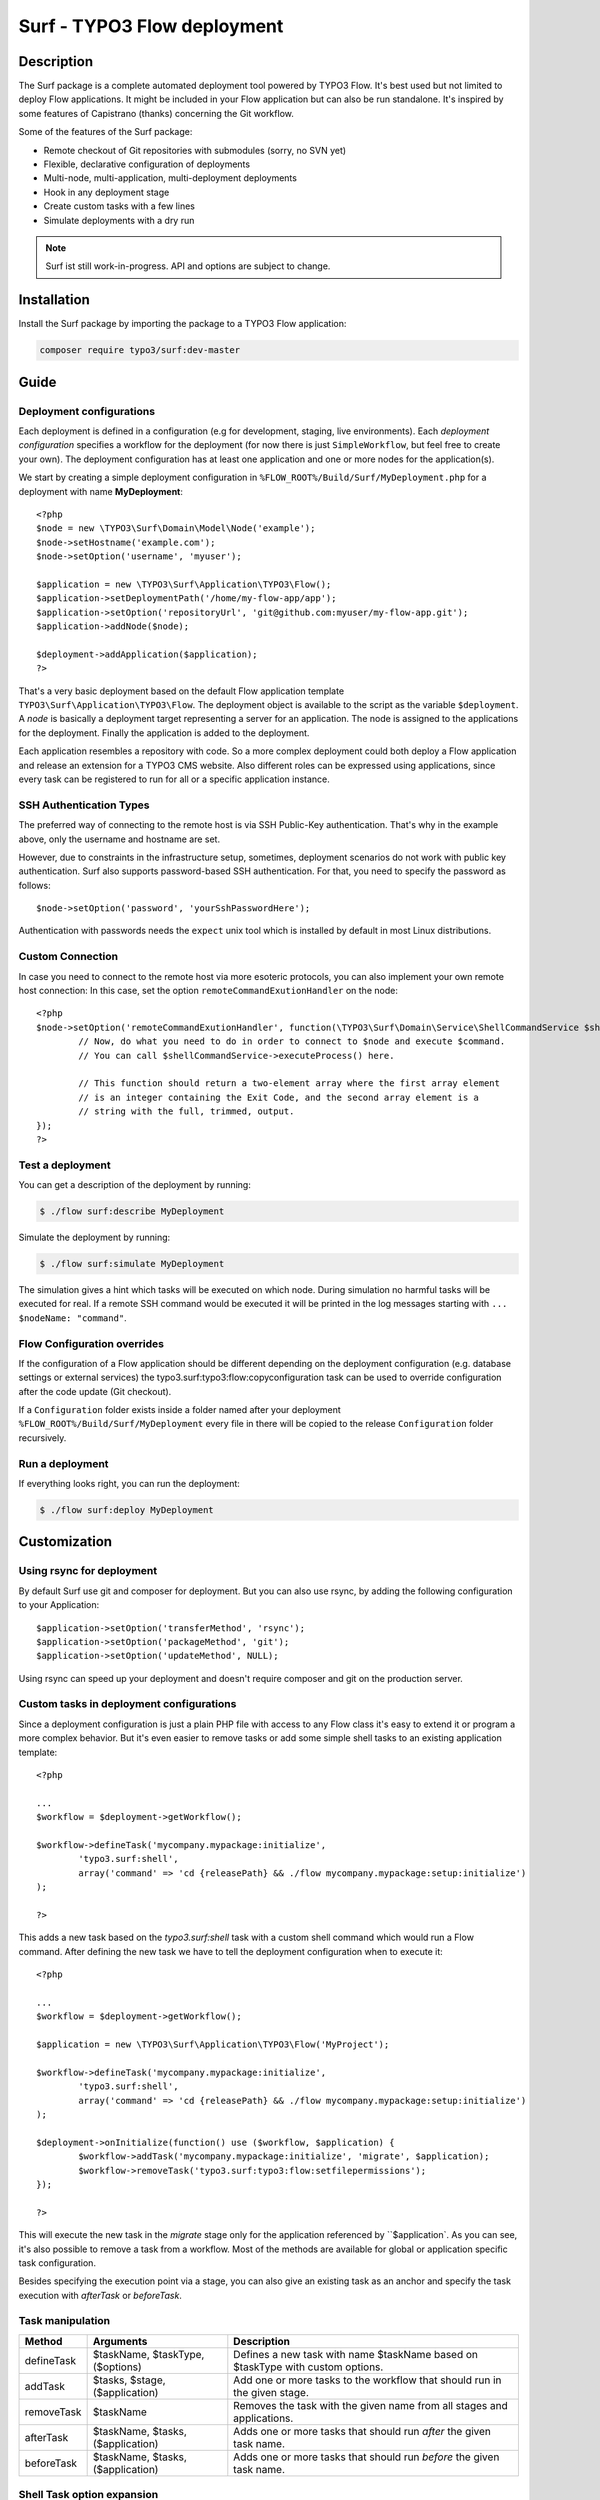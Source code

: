 ====================================
Surf - TYPO3 Flow deployment
====================================

Description
===========

The Surf package is a complete automated deployment tool powered by TYPO3 Flow. It's best used but not limited to deploy
Flow applications. It might be included in your Flow application but can also be run standalone. It's inspired by some
features of Capistrano (thanks) concerning the Git workflow.

Some of the features of the Surf package:

* Remote checkout of Git repositories with submodules (sorry, no SVN yet)
* Flexible, declarative configuration of deployments
* Multi-node, multi-application, multi-deployment deployments
* Hook in any deployment stage
* Create custom tasks with a few lines
* Simulate deployments with a dry run

.. note:: Surf ist still work-in-progress. API and options are subject to change.

Installation
============

Install the Surf package by importing the package to a TYPO3 Flow application:

.. code-block:: none

	composer require typo3/surf:dev-master

Guide
=====

Deployment configurations
-------------------------

Each deployment is defined in a configuration (e.g for development, staging, live environments). Each *deployment configuration*
specifies a workflow for the deployment (for now there is just ``SimpleWorkflow``, but feel free to create
your own). The deployment configuration has at least one application and one or more nodes for the application(s).

We start by creating a simple deployment configuration in ``%FLOW_ROOT%/Build/Surf/MyDeployment.php`` for a deployment
with name **MyDeployment**::

	<?php
	$node = new \TYPO3\Surf\Domain\Model\Node('example');
	$node->setHostname('example.com');
	$node->setOption('username', 'myuser');

	$application = new \TYPO3\Surf\Application\TYPO3\Flow();
	$application->setDeploymentPath('/home/my-flow-app/app');
	$application->setOption('repositoryUrl', 'git@github.com:myuser/my-flow-app.git');
	$application->addNode($node);

	$deployment->addApplication($application);
	?>

That's a very basic deployment based on the default Flow application template ``TYPO3\Surf\Application\TYPO3\Flow``.
The deployment object is available to the script as the variable ``$deployment``. A *node* is basically a deployment
target representing a server for an application. The node is assigned to the applications for the deployment. Finally
the application is added to the deployment.

Each application resembles a repository with code. So a more complex deployment could both deploy a Flow application
and release an extension for a TYPO3 CMS website. Also different roles can be expressed using applications, since every
task can be registered to run for all or a specific application instance.

SSH Authentication Types
------------------------

The preferred way of connecting to the remote host is via SSH Public-Key authentication.
That's why in the example above, only the username and hostname are set.

However, due to constraints in the infrastructure setup, sometimes, deployment
scenarios do not work with public key authentication. Surf also supports
password-based SSH authentication. For that, you need to specify the password
as follows::

	$node->setOption('password', 'yourSshPasswordHere');

Authentication with passwords needs the ``expect`` unix tool which is installed
by default in most Linux distributions.

Custom Connection
-----------------

In case you need to connect to the remote host via more esoteric protocols, you can
also implement your own remote host connection: In this case, set the option
``remoteCommandExutionHandler`` on the node::

	<?php
	$node->setOption('remoteCommandExutionHandler', function(\TYPO3\Surf\Domain\Service\ShellCommandService $shellCommandService, $command, Node $node, Deployment $deployment, $logOutput = TRUE) {
		// Now, do what you need to do in order to connect to $node and execute $command.
		// You can call $shellCommandService->executeProcess() here.

		// This function should return a two-element array where the first array element
		// is an integer containing the Exit Code, and the second array element is a
		// string with the full, trimmed, output.
	});
	?>

Test a deployment
-----------------

You can get a description of the deployment by running:

.. code-block:: none

    $ ./flow surf:describe MyDeployment

Simulate the deployment by running:

.. code-block:: none

    $ ./flow surf:simulate MyDeployment

The simulation gives a hint which tasks will be executed on which node. During simulation no harmful tasks will be
executed for real. If a remote SSH command would be executed it will be printed in the log messages starting with
``... $nodeName: "command"``.

Flow Configuration overrides
-----------------------

If the configuration of a Flow application should be different depending on the deployment configuration
(e.g. database settings or external services) the typo3.surf:typo3:flow:copyconfiguration task can be used to override
configuration after the code update (Git checkout).

If a ``Configuration`` folder exists inside a folder named after your deployment ``%FLOW_ROOT%/Build/Surf/MyDeployment``
every file in there will be copied to the release ``Configuration`` folder recursively.

Run a deployment
----------------

If everything looks right, you can run the deployment:

.. code-block:: none

    $ ./flow surf:deploy MyDeployment

Customization
=============

Using rsync for deployment
--------------------------

By default Surf use git and composer for deployment. But you can also use rsync, by adding the following configuration
to your Application::

	$application->setOption('transferMethod', 'rsync');
	$application->setOption('packageMethod', 'git');
	$application->setOption('updateMethod', NULL);

Using rsync can speed up your deployment and doesn't require composer and git on the production server.

Custom tasks in deployment configurations
-----------------------------------------

Since a deployment configuration is just a plain PHP file with access to any Flow class it's easy to extend it or program
a more complex behavior. But it's even easier to remove tasks or add some simple shell tasks to an existing application
template::

	<?php

	...
	$workflow = $deployment->getWorkflow();

	$workflow->defineTask('mycompany.mypackage:initialize',
		'typo3.surf:shell',
		array('command' => 'cd {releasePath} && ./flow mycompany.mypackage:setup:initialize')
	);

	?>


This adds a new task based on the `typo3.surf:shell` task with a custom shell command which would run a Flow command.
After defining the new task we have to tell the deployment configuration when to execute it::

	<?php

	...
	$workflow = $deployment->getWorkflow();

	$application = new \TYPO3\Surf\Application\TYPO3\Flow('MyProject');

	$workflow->defineTask('mycompany.mypackage:initialize',
		'typo3.surf:shell',
		array('command' => 'cd {releasePath} && ./flow mycompany.mypackage:setup:initialize')
	);

	$deployment->onInitialize(function() use ($workflow, $application) {
		$workflow->addTask('mycompany.mypackage:initialize', 'migrate', $application);
		$workflow->removeTask('typo3.surf:typo3:flow:setfilepermissions');
	});

	?>


This will execute the new task in the *migrate* stage only for the application referenced by ``$application`. As you can
see, it's also possible to remove a task from a workflow. Most of the methods are available for global or application
specific task configuration.

Besides specifying the execution point via a stage, you can also give an existing task as an anchor and specify the task
execution with `afterTask` or `beforeTask`.

Task manipulation
-----------------

====================== ================================= ===================================================================================
Method                 Arguments                         Description
====================== ================================= ===================================================================================
defineTask             $taskName, $taskType, ($options)  Defines a new task with name $taskName based on $taskType with custom options.
addTask                $tasks, $stage, ($application)    Add one or more tasks to the workflow that should run in the given stage.
removeTask             $taskName                         Removes the task with the given name from all stages and applications.
afterTask              $taskName, $tasks, ($application) Adds one or more tasks that should run *after* the given task name.
beforeTask             $taskName, $tasks, ($application) Adds one or more tasks that should run *before* the given task name.
====================== ================================= ===================================================================================

Shell Task option expansion
---------------------------

To access the release path or other release specific options, some placeholders can be used in option values::

	<?php

	...
	$workflow = $deployment->getWorkflow();

	$workflow->defineTask('mycompany.mypackage:initialize',
		'typo3.surf:shell',
		array('command' => 'cd {releasePath} && ./flow mycompany.mypackage:setup:initialize')
	);

	?>

The following placeholders are available:

* deploymentPath: The path to the deployment base directory
* releasePath: The path to the release directory in work (typically referenced by *next*)
* sharedPath: The path to the shared directory for all releases
* currentPath: The path that points to the *current* release
* previousPath: The path that points to the *previous* release

Smoke Testing
=============

As you do automated deployments, you should check if the website is up and running
before switching it to the live site. This is called a *Smoke Test*. We will give
an example for using the built-in HTTP smoke test.

First, you need to create a virtual host with document root in "<deploymentDirectory>/releases/next/Web".
While a deployment is running, the new website will be available under this URL and can
be used for testing.

Then, add a test as follows to the deployment configuration::


	$workflow = $deployment->getWorkflow();

	$smokeTestOptions = array(
		'url' => 'http://your/website/which/you/want/to/test',
		'remote' => TRUE,
		'expectedStatus' => 200,
		'expectedRegexp' => '/somethingYouExpectOnThePage/'
	);
	$workflow->defineTask('yourNamespace:smoketest', 'typo3.surf:test:httptest', $smokeTestOptions);

	$workflow->addTask('yourNamespace:smoketest', 'test', $application);

The HTTP test has the following options:

Most important options:

* url (required): URL which should be loaded
* remote: if TRUE, the smoke test is triggered through the SSH channel on the remote host
  via command-line CURL. If false, it is triggered from the deploying host.
* expectedStatus: expected HTTP status code
* expectedHeaders: HTTP Header Strings which are expected (can be a multiline string, each header being on
  a separate line)
* expectedRegexp: Regular Expression to test the contents of the HTTP response against

Further options:

* timeout (only if remote=FALSE): HTTP timeout to use
* port (only if remote=FALSE): HTTP Port to use
* method (only if remote=FALSE): HTTP method to use (default GET)
* username (only if remote=FALSE): HTTP Authentication username
* password (only if remote=FALSE): HTTP Authentication Password
* data (only if remote=FALSE): HTTP payload
* proxy (only if remote=FALSE): HTTP Proxy to use
* proxyPort  (only if remote=FALSE): HTTP Proxy port to use
* additionalCurlParameters (only if remote=TRUE): list of parameters which
  is directly passed to CURL. Especially useful to e.g. disable SSL certificate
  check (with --insecure)

Applying Cherry-Picks to Git Repositories: Post-Checkout commands
=================================================================

When you want to execute some commands directly after checkout, such as cherry-picking not-yet-committed bugfixes, you can set the  `gitPostCheckoutCommands` option on the application, being a two-dimensional array.
The key contains the path where the command shall execute, and the value is another array containing the commands themselves (as taken f.e. from Gerrit / review.typo3.org).
Example::

	$application->setOption('gitPostCheckoutCommands', array(
		'Packages/Framework/TYPO3.Flow/' => array('git fetch git://git.typo3.org/Flow/Packages/TYPO3.Flow refs/changes/59/6859/1 && git cherry-pick FETCH_HEAD')
	));

Copyright
=========

The deployment package is licensed under GNU General Public License, version 3 or later (http://www.gnu.org/licenses/gpl.html). Initial development was sponsored by [networkteam - TYPO3 Flow Agentur](http://www.networkteam.com/typo3-flow-agentur.html).
